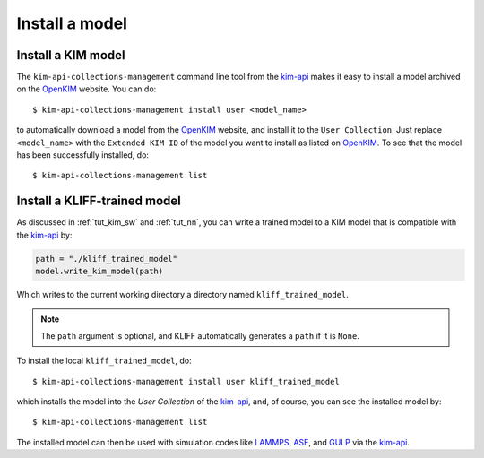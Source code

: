 .. _install_model:

===============
Install a model
===============


Install a KIM model
===================

The ``kim-api-collections-management`` command line tool from the kim-api_ makes
it easy to install a model archived on the OpenKIM_ website. You can do::

    $ kim-api-collections-management install user <model_name>

to automatically download a model from the OpenKIM_ website, and install it to the
``User Collection``. Just replace ``<model_name>`` with the ``Extended KIM ID``
of the model you want to install as listed on OpenKIM_. To see that the model has
been successfully installed, do::

    $ kim-api-collections-management list

.. seealso::
    A model can be installed into a different collection other than the ``User
    Collection`` specified by ``user``. You can use ``kim-api-collections-management``
    to remove and reinstall models. See the kim-api_ documentation for more
    information.


Install a KLIFF-trained model
=============================

As discussed in :ref:`tut_kim_sw` and :ref:`tut_nn`, you can write a trained
model to a KIM model that is compatible with the kim-api_ by:

.. code-block:: python

    path = "./kliff_trained_model"
    model.write_kim_model(path)

Which writes to the current working directory a directory named
``kliff_trained_model``.

.. note::
    The ``path`` argument is optional, and KLIFF automatically generates a
    ``path`` if it is ``None``.

To install the local ``kliff_trained_model``, do::

    $ kim-api-collections-management install user kliff_trained_model

which installs the model into the `User Collection` of the kim-api_, and, of course,
you can see the installed model by::

    $ kim-api-collections-management list

The installed model can then be used with simulation codes like LAMMPS_, ASE_,
and GULP_ via the kim-api_.


.. _OpenKIM: https://openkim.org
.. _kim-api: https://openkim.org/kim-api/
.. _LAMMPS: https://lammps.sandia.gov
.. _ASE: https://wiki.fysik.dtu.dk/ase/
.. _GULP: http://gulp.curtin.edu.au/gulp/

